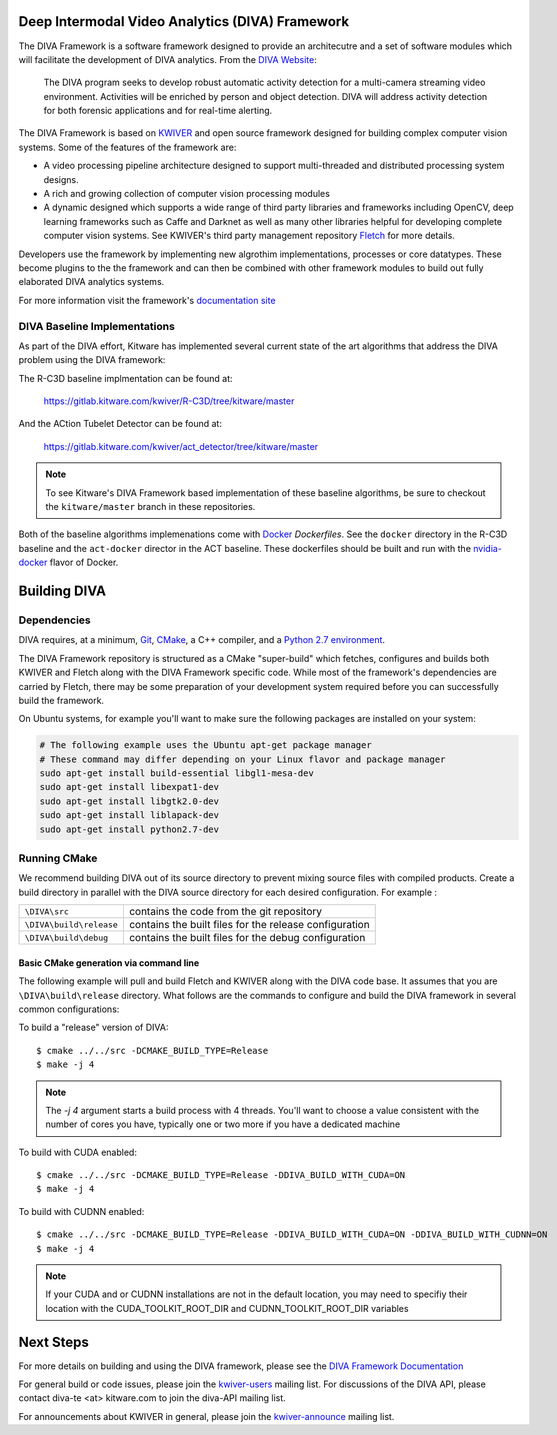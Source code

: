.. image:: doc/DIVA_Final_Logo_72dpi.png
   :alt: DIVA

Deep Intermodal Video Analytics (DIVA) Framework
================================================

The DIVA Framework is a software framework designed to provide an architecutre and a set of software modules
which will facilitate the development of DIVA analytics.
From the `DIVA Website <https://www.iarpa.gov/index.php/research-programs/diva>`_:

  	The DIVA program seeks to develop robust automatic activity detection for a
	multi-camera streaming video environment. Activities will be enriched by person
	and object detection. DIVA will address activity detection for both forensic
	applications and for real-time alerting.

The DIVA Framework is based on `KWIVER <http://www.kwiver.org>`_ and open source framework designed for
building complex computer vision systems.  Some of the features of the framework are:

- A video processing pipeline architecture designed to support multi-threaded and distributed processing system designs.
- A rich and growing collection of computer vision processing modules
- A dynamic designed which supports a wide range of third party libraries and frameworks including OpenCV,
  deep learning frameworks such as Caffe and Darknet as well as many other libraries helpful for developing
  complete computer vision systems.  See KWIVER's third party management repository
  `Fletch <https://github.com/Kitware/fletch>`_ for more details.

.. image:: doc/framework_block.png
   :alt: DIVA Framework Block Diagram

Developers use the framework by implementing new algrothim implementations, processes or core
datatypes.    These become plugins to the the framework and can then be combined with other framework modules to build out fully elaborated DIVA analytics systems.

For more information visit the framework's `documentation site <http://kwiver-diva.readthedocs.io/en/latest/>`_

DIVA Baseline Implementations
-----------------------------

As part of the DIVA effort, Kitware has implemented several current state of the art algorithms that address the DIVA problem using the DIVA framework:

The R-C3D baseline implmentation can be found at:

   `https://gitlab.kitware.com/kwiver/R-C3D/tree/kitware/master <https://gitlab.kitware.com/kwiver/R-C3D/tree/kitware/master>`_

And the ACtion Tubelet Detector can be found at:

   `https://gitlab.kitware.com/kwiver/act_detector/tree/kitware/master <https://gitlab.kitware.com/kwiver/act_detector/tree/kitware/master>`_

.. Note::
   To see Kitware's DIVA Framework based implementation of these baseline algorithms, be sure to checkout the ``kitware/master`` branch in these repositories.

Both of the baseline algorithms implemenations come with `Docker <https://www.docker.com>`_ `Dockerfiles`.  See the ``docker`` directory in the R-C3D baseline and
the ``act-docker`` director in the ACT baseline.  These dockerfiles should be built and run with the `nvidia-docker <https://github.com/NVIDIA/nvidia-docker>`_
flavor of Docker.

Building DIVA
===============

Dependencies
------------
DIVA requires, at a minimum, `Git <https://git-scm.com/>`_, `CMake <https://cmake.org/>`_, a C++ compiler, and a `Python 2.7 environment <https://python.org>`_.

The DIVA Framework repository is structured as a CMake "super-build" which fetches, configures
and builds both KWIVER and Fletch along with the DIVA Framework specific code.  While most of the framework's dependencies are carried by Fletch, there may be some preparation of your development
system required before you can successfully build the framework.

On Ubuntu systems, for example you'll want to make sure the following packages are installed on your system:

.. code-block :: bash

 # The following example uses the Ubuntu apt-get package manager
 # These command may differ depending on your Linux flavor and package manager
 sudo apt-get install build-essential libgl1-mesa-dev
 sudo apt-get install libexpat1-dev
 sudo apt-get install libgtk2.0-dev
 sudo apt-get install liblapack-dev
 sudo apt-get install python2.7-dev

Running CMake
-------------

We recommend building DIVA out of its source directory to prevent mixing
source files with compiled products.  Create a build directory in parallel
with the DIVA source directory for each desired configuration. For example :

========================== ===================================================================
``\DIVA\src``               contains the code from the git repository
``\DIVA\build\release``     contains the built files for the release configuration
``\DIVA\build\debug``       contains the built files for the debug configuration
========================== ===================================================================

Basic CMake generation via command line
~~~~~~~~~~~~~~~~~~~~~~~~~~~~~~~~~~~~~~~

The following example will pull and build Fletch and KWIVER along with the DIVA code base.
It assumes that you are ``\DIVA\build\release`` directory.  What follows are the commands
to configure and build the DIVA framework in several common configurations:


To build a "release" version of DIVA::

    $ cmake ../../src -DCMAKE_BUILD_TYPE=Release
    $ make -j 4

.. Note::
   The `-j 4` argument starts a build process with 4 threads.  You'll want to choose a value consistent with the number of cores you have,
   typically one or two more if you have a dedicated machine

To build with CUDA enabled::

    $ cmake ../../src -DCMAKE_BUILD_TYPE=Release -DDIVA_BUILD_WITH_CUDA=ON
    $ make -j 4

To build with CUDNN enabled::

    $ cmake ../../src -DCMAKE_BUILD_TYPE=Release -DDIVA_BUILD_WITH_CUDA=ON -DDIVA_BUILD_WITH_CUDNN=ON
    $ make -j 4

.. Note::
   If your CUDA and or CUDNN installations are not in the default location, you may need to specifiy their
   location with the CUDA_TOOLKIT_ROOT_DIR and CUDNN_TOOLKIT_ROOT_DIR variables

Next Steps
==========

For more details on building and using the DIVA framework, please see the
`DIVA Framework Documentation <https://kwiver-diva.readthedocs.io/en/latest/introduction.html>`_

For general build or code issues, please join the `kwiver-users
<http://public.kitware.com/mailman/listinfo/kwiver-users>`_ mailing list. For discussions of the DIVA API, please contact diva-te <at> kitware.com to join the diva-API mailing list.

For announcements about KWIVER in general, please join the
`kwiver-announce <http://public.kitware.com/mailman/listinfo/kwiver-announce>`_
mailing list.
